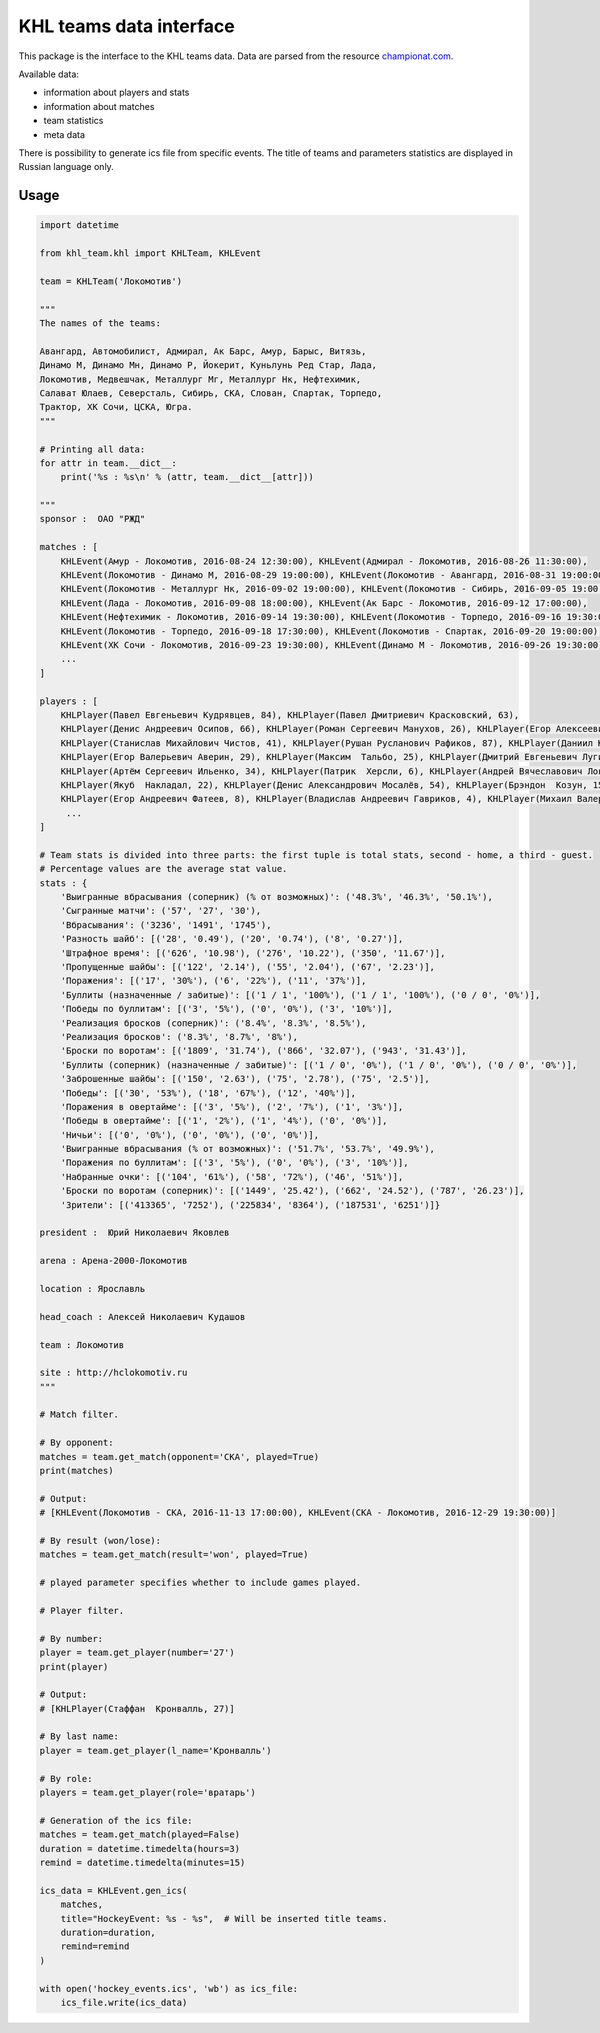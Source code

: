 KHL teams data interface
========================
This package is the interface to the KHL teams data. Data are parsed from the resource `championat.com <https://www.championat.com/>`_.

Available data:

- information about players and stats

- information about matches

- team statistics

- meta data

There is possibility to generate ics file from specific events. The title of teams
and parameters statistics are displayed in Russian language only.

Usage
~~~~~

.. code-block:: python

    import datetime

    from khl_team.khl import KHLTeam, KHLEvent

    team = KHLTeam('Локомотив')

    """
    The names of the teams:

    Авангард, Автомобилист, Адмирал, Ак Барс, Амур, Барыс, Витязь,
    Динамо М, Динамо Мн, Динамо Р, Йокерит, Куньлунь Ред Стар, Лада,
    Локомотив, Медвешчак, Металлург Мг, Металлург Нк, Нефтехимик,
    Салават Юлаев, Северсталь, Сибирь, СКА, Слован, Спартак, Торпедо,
    Трактор, ХК Сочи, ЦСКА, Югра.
    """

    # Printing all data:
    for attr in team.__dict__:
        print('%s : %s\n' % (attr, team.__dict__[attr]))

    """
    sponsor :  ОАО "РЖД"

    matches : [
        KHLEvent(Амур - Локомотив, 2016-08-24 12:30:00), KHLEvent(Адмирал - Локомотив, 2016-08-26 11:30:00),
        KHLEvent(Локомотив - Динамо М, 2016-08-29 19:00:00), KHLEvent(Локомотив - Авангард, 2016-08-31 19:00:00),
        KHLEvent(Локомотив - Металлург Нк, 2016-09-02 19:00:00), KHLEvent(Локомотив - Сибирь, 2016-09-05 19:00:00),
        KHLEvent(Лада - Локомотив, 2016-09-08 18:00:00), KHLEvent(Ак Барс - Локомотив, 2016-09-12 17:00:00),
        KHLEvent(Нефтехимик - Локомотив, 2016-09-14 19:30:00), KHLEvent(Локомотив - Торпедо, 2016-09-16 19:30:00),
        KHLEvent(Локомотив - Торпедо, 2016-09-18 17:30:00), KHLEvent(Локомотив - Спартак, 2016-09-20 19:00:00),
        KHLEvent(ХК Сочи - Локомотив, 2016-09-23 19:30:00), KHLEvent(Динамо М - Локомотив, 2016-09-26 19:30:00),
        ...
    ]

    players : [
        KHLPlayer(Павел Евгеньевич Кудрявцев, 84), KHLPlayer(Павел Дмитриевич Красковский, 63),
        KHLPlayer(Денис Андреевич Осипов, 66), KHLPlayer(Роман Сергеевич Манухов, 26), KHLPlayer(Егор Алексеевич Коршков, 96),
        KHLPlayer(Станислав Михайлович Чистов, 41), KHLPlayer(Рушан Русланович Рафиков, 87), KHLPlayer(Даниил Юрьевич Апальков, 40),
        KHLPlayer(Егор Валерьевич Аверин, 29), KHLPlayer(Максим  Тальбо, 25), KHLPlayer(Дмитрий Евгеньевич Лугин, 19),
        KHLPlayer(Артём Сергеевич Ильенко, 34), KHLPlayer(Патрик  Херсли, 6), KHLPlayer(Андрей Вячеславович Локтионов, 90),
        KHLPlayer(Якуб  Накладал, 22), KHLPlayer(Денис Александрович Мосалёв, 54), KHLPlayer(Брэндон  Козун, 15),
        KHLPlayer(Егор Андреевич Фатеев, 8), KHLPlayer(Владислав Андреевич Гавриков, 4), KHLPlayer(Михаил Валерьевич Пашнин, 33),
         ...
    ]

    # Team stats is divided into three parts: the first tuple is total stats, second - home, a third - guest.
    # Percentage values are the average stat value.
    stats : {
        'Выигранные вбрасывания (соперник) (% от возможных)': ('48.3%', '46.3%', '50.1%'),
        'Сыгранные матчи': ('57', '27', '30'),
        'Вбрасывания': ('3236', '1491', '1745'),
        'Разность шайб': [('28', '0.49'), ('20', '0.74'), ('8', '0.27')],
        'Штрафное время': [('626', '10.98'), ('276', '10.22'), ('350', '11.67')],
        'Пропущенные шайбы': [('122', '2.14'), ('55', '2.04'), ('67', '2.23')],
        'Поражения': [('17', '30%'), ('6', '22%'), ('11', '37%')],
        'Буллиты (назначенные / забитые)': [('1 / 1', '100%'), ('1 / 1', '100%'), ('0 / 0', '0%')],
        'Победы по буллитам': [('3', '5%'), ('0', '0%'), ('3', '10%')],
        'Реализация бросков (соперник)': ('8.4%', '8.3%', '8.5%'),
        'Реализация бросков': ('8.3%', '8.7%', '8%'),
        'Броски по воротам': [('1809', '31.74'), ('866', '32.07'), ('943', '31.43')],
        'Буллиты (соперник) (назначенные / забитые)': [('1 / 0', '0%'), ('1 / 0', '0%'), ('0 / 0', '0%')],
        'Заброшенные шайбы': [('150', '2.63'), ('75', '2.78'), ('75', '2.5')],
        'Победы': [('30', '53%'), ('18', '67%'), ('12', '40%')],
        'Поражения в овертайме': [('3', '5%'), ('2', '7%'), ('1', '3%')],
        'Победы в овертайме': [('1', '2%'), ('1', '4%'), ('0', '0%')],
        'Ничьи': [('0', '0%'), ('0', '0%'), ('0', '0%')],
        'Выигранные вбрасывания (% от возможных)': ('51.7%', '53.7%', '49.9%'),
        'Поражения по буллитам': [('3', '5%'), ('0', '0%'), ('3', '10%')],
        'Набранные очки': [('104', '61%'), ('58', '72%'), ('46', '51%')],
        'Броски по воротам (соперник)': [('1449', '25.42'), ('662', '24.52'), ('787', '26.23')],
        'Зрители': [('413365', '7252'), ('225834', '8364'), ('187531', '6251')]}

    president :  Юрий Николаевич Яковлев

    arena : Арена-2000-Локомотив

    location : Ярославль

    head_coach : Алексей Николаевич Кудашов

    team : Локомотив

    site : http://hclokomotiv.ru
    """

    # Match filter.

    # By opponent:
    matches = team.get_match(opponent='СКА', played=True)
    print(matches)

    # Output:
    # [KHLEvent(Локомотив - СКА, 2016-11-13 17:00:00), KHLEvent(СКА - Локомотив, 2016-12-29 19:30:00)]

    # By result (won/lose):
    matches = team.get_match(result='won', played=True)

    # played parameter specifies whether to include games played.

    # Player filter.

    # By number:
    player = team.get_player(number='27')
    print(player)

    # Output:
    # [KHLPlayer(Стаффан  Кронвалль, 27)]

    # By last name:
    player = team.get_player(l_name='Кронвалль')

    # By role:
    players = team.get_player(role='вратарь')

    # Generation of the ics file:
    matches = team.get_match(played=False)
    duration = datetime.timedelta(hours=3)
    remind = datetime.timedelta(minutes=15)

    ics_data = KHLEvent.gen_ics(
        matches,
        title="HockeyEvent: %s - %s",  # Will be inserted title teams.
        duration=duration,
        remind=remind
    )

    with open('hockey_events.ics', 'wb') as ics_file:
        ics_file.write(ics_data)
